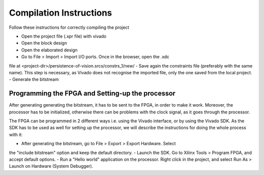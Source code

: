 Compilation Instructions
------------------------

Follow these instructions for correctly compiling the project

- Open the project file (.xpr file) with vivado
- Open the block design
- Open the elaborated design
- Go to File > Import > Import I/O ports. Once in the browser, open the .xdc
file at <project-dir>/persistence-of-vision.srcs/constrs_1/new/
- Save again the constraints file (preferably with the same name). This step is
necessary, as Vivado does not recognise the imported file, only the one saved
from the local project.
- Generate the bitstream

Programming the FPGA and Setting-up the processor
=================================================

After generating generating the bitstream, it has to be sent to the FPGA, in
order to make it work. Moreover, the processor has to be initialized, otherwise
there can be problems with the clock signal, as it goes through the processor.

The FPGA can be programmed in 2 different ways i.e. using the Vivado interface,
or by using the Vivado SDK. As the SDK has to be used as well for setting up the
processor, we will describe the instructions for doing the whole process with
it:

- After generating the bitstream, go to File > Export > Export Hardware. Select
the "include bitstream" option and keep the default directory.
- Launch the SDK. Go to Xilinx Tools > Program FPGA, and accept default options.
- Run a "Hello world" application on the processor. Right click in the project,
and select Run As > Launch on Hardware (System Debugger).